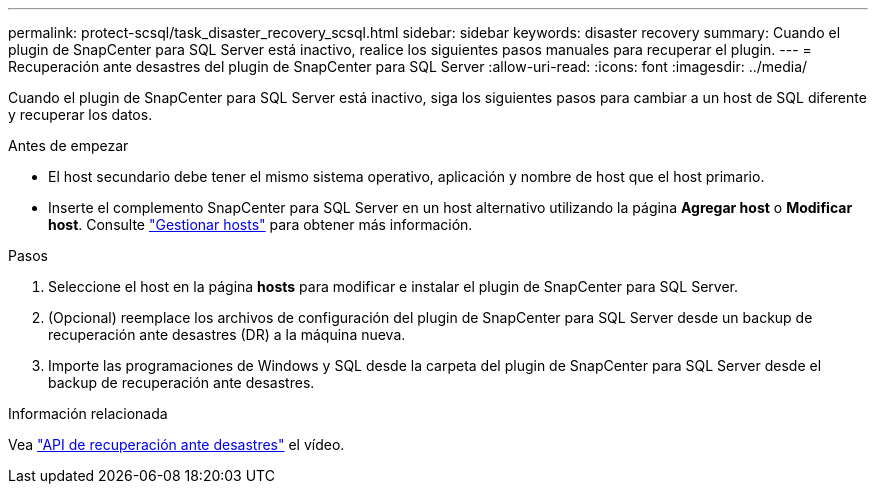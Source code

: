 ---
permalink: protect-scsql/task_disaster_recovery_scsql.html 
sidebar: sidebar 
keywords: disaster recovery 
summary: Cuando el plugin de SnapCenter para SQL Server está inactivo, realice los siguientes pasos manuales para recuperar el plugin. 
---
= Recuperación ante desastres del plugin de SnapCenter para SQL Server
:allow-uri-read: 
:icons: font
:imagesdir: ../media/


[role="lead"]
Cuando el plugin de SnapCenter para SQL Server está inactivo, siga los siguientes pasos para cambiar a un host de SQL diferente y recuperar los datos.

.Antes de empezar
* El host secundario debe tener el mismo sistema operativo, aplicación y nombre de host que el host primario.
* Inserte el complemento SnapCenter para SQL Server en un host alternativo utilizando la página *Agregar host* o *Modificar host*. Consulte link:https://docs.netapp.com/us-en/snapcenter/admin/concept_manage_hosts.html["Gestionar hosts"] para obtener más información.


.Pasos
. Seleccione el host en la página *hosts* para modificar e instalar el plugin de SnapCenter para SQL Server.
. (Opcional) reemplace los archivos de configuración del plugin de SnapCenter para SQL Server desde un backup de recuperación ante desastres (DR) a la máquina nueva.
. Importe las programaciones de Windows y SQL desde la carpeta del plugin de SnapCenter para SQL Server desde el backup de recuperación ante desastres.


.Información relacionada
Vea link:https://www.youtube.com/watch?v=_8NG-tTGy8k&list=PLdXI3bZJEw7nofM6lN44eOe4aOSoryckg["API de recuperación ante desastres"^] el vídeo.
